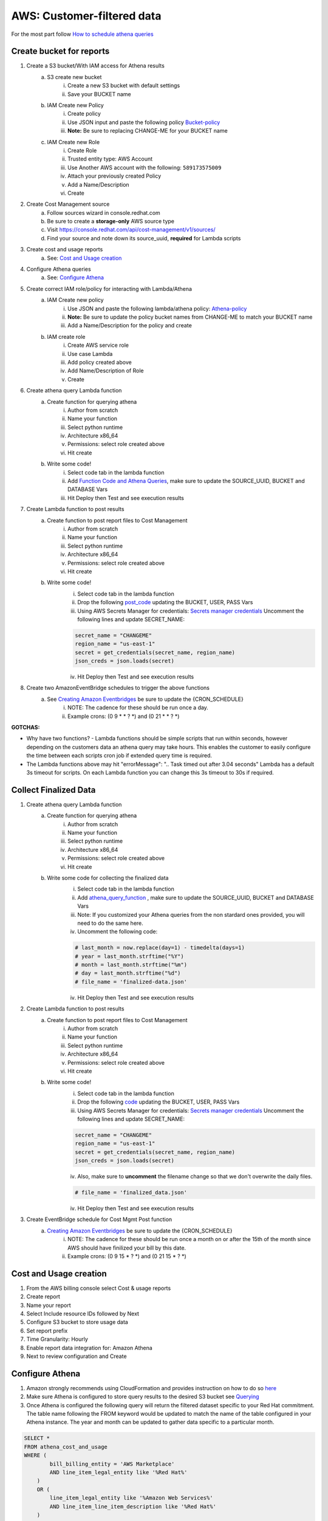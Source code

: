 
===========================
AWS: Customer-filtered data
===========================
For the most part follow `How to schedule athena queries <https://aws.amazon.com/premiumsupport/knowledge-center/schedule-query-athena/>`_


Create bucket for reports
=========================

1. Create a S3 bucket/With IAM access for Athena results
    a. S3 create new bucket
        i. Create a new S3 bucket with default settings
        ii. Save your BUCKET name
    b. IAM Create new Policy
        i. Create policy
        ii. Use JSON input and paste the following policy `Bucket-policy <https://github.com/project-koku/koku-data-selector/blob/main/docs/aws/bucket-policy.rst>`_
        iii. **Note:** Be sure to replacing CHANGE-ME for your BUCKET name
    c. IAM Create new Role
        i. Create Role
        ii. Trusted entity type: AWS Account
        iii. Use Another AWS account with the following: ``589173575009``
        iv. Attach your previously created Policy
        v. Add a Name/Description
        vi. Create

2. Create Cost Management source
    a. Follow sources wizard in console.redhat.com
    b. Be sure to create a **storage-only** AWS source type
    c. Visit https://console.redhat.com/api/cost-management/v1/sources/
    d. Find your source and note down its source_uuid, **required** for Lambda scripts

3. Create cost and usage reports
    a. See: `Cost and Usage creation`_

4. Configure Athena queries
    a. See: `Configure Athena`_

5. Create correct IAM role/policy for interacting with Lambda/Athena
    a. IAM Create new policy
        i. Use JSON and paste the following lambda/athena policy: `Athena-policy <https://github.com/project-koku/koku-data-selector/blob/main/docs/aws/athena-policy.rst>`_
        ii. **Note:** Be sure to update the policy bucket names from CHANGE-ME to match your BUCKET name
        iii. Add a Name/Description for the policy and create
    b. IAM create role
        i. Create AWS service role
        ii. Use case Lambda
        iii. Add policy created above
        iv. Add Name/Description of Role
        v. Create

6. Create athena query Lambda function
    a. Create function for querying athena
        i. Author from scratch
        ii. Name your function
        iii. Select python runtime
        iv. Architecture x86_64
        v. Permissions: select role created above
        vi. Hit create
    b. Write some code!
        i. Select code tab in the lambda function
        ii. Add `Function Code and Athena Queries`_, make sure to update the SOURCE_UUID, BUCKET and DATABASE Vars
        iii. Hit Deploy then Test and see execution results

7. Create Lambda function to post results
    a. Create function to post report files to Cost Management
        i. Author from scratch
        ii. Name your function
        iii. Select python runtime
        iv. Architecture x86_64
        v. Permissions: select role created above
        vi. Hit create
    b. Write some code!
        i. Select code tab in the lambda function
        ii. Drop the following `post_code <https://github.com/project-koku/koku-data-selector/blob/main/docs/aws/scripts/post-function.txt>`_ updating the BUCKET, USER, PASS Vars
        iii. Using AWS Secrets Manager for credentials: `Secrets manager credentials`_ Uncomment the following lines and update SECRET_NAME:

        .. code-block::

            secret_name = "CHANGEME"
            region_name = "us-east-1"
            secret = get_credentials(secret_name, region_name)
            json_creds = json.loads(secret)

        iv. Hit Deploy then Test and see execution results

8. Create two AmazonEventBridge schedules to trigger the above functions
    a. See `Creating Amazon Eventbridges`_ be sure to update the {CRON_SCHEDULE}
        i. NOTE: The cadence for these should be run once a day.
        ii. Example crons: (0 9 * * ? *) and (0 21 * * ? *)

**GOTCHAS:**

* Why have two functions? - Lambda functions should be simple scripts that run within seconds, however depending on the customers data an athena query may take hours. This enables the customer to easily configure the time between each scripts cron job if extended query time is required.
* The Lambda functions above may hit "errorMessage": ".. Task timed out after 3.04 seconds" Lambda has a default 3s timeout for scripts. On each Lambda function you can change this 3s timeout to 30s if required.


Collect Finalized Data
======================
1. Create athena query Lambda function
    a. Create function for querying athena
        i. Author from scratch
        ii. Name your function
        iii. Select python runtime
        iv. Architecture x86_64
        v. Permissions: select role created above
        vi. Hit create
    b. Write some code for collecting the finalized data
        i. Select code tab in the lambda function
        ii. Add `athena_query_function <https://github.com/project-koku/koku-data-selector/blob/main/docs/aws/scripts/athena-query-function.txt>`_ , make sure to update the SOURCE_UUID, BUCKET and DATABASE Vars
        iii. Note: If you customized your Athena queries from the non stardard ones provided, you will need to do the same here.
        iv. Uncomment the following code:

        .. code-block::

            # last_month = now.replace(day=1) - timedelta(days=1)
            # year = last_month.strftime("%Y")
            # month = last_month.strftime("%m")
            # day = last_month.strftime("%d")
            # file_name = 'finalized-data.json'

        iv. Hit Deploy then Test and see execution results
2. Create Lambda function to post results
    a. Create function to post report files to Cost Management
        i. Author from scratch
        ii. Name your function
        iii. Select python runtime
        iv. Architecture x86_64
        v. Permissions: select role created above
        vi. Hit create
    b. Write some code!
        i. Select code tab in the lambda function
        ii. Drop the following `code <https://github.com/project-koku/koku-data-selector/blob/main/docs/aws/scripts/post-function.txt>`_ updating the BUCKET, USER, PASS Vars
        iii. Using AWS Secrets Manager for credentials: `Secrets manager credentials`_ Uncomment the following lines and update SECRET_NAME:

        .. code-block::

            secret_name = "CHANGEME"
            region_name = "us-east-1"
            secret = get_credentials(secret_name, region_name)
            json_creds = json.loads(secret)

        iv. Also, make sure to **uncomment** the filename change so that we don't overwrite the daily files.

        .. code-block::

            # file_name = 'finalized_data.json'

        iv. Hit Deploy then Test and see execution results
3. Create EventBridge schedule for Cost Mgmt Post function
    a. `Creating Amazon Eventbridges`_ be sure to update the {CRON_SCHEDULE}
        i. NOTE: The cadence for these should be run once a month on or after the 15th of the month since AWS should have finilized your bill by this date.
        ii. Example crons: (0 9 15 * ? *) and (0 21 15 * ? *)



Cost and Usage creation
=======================

1. From the AWS billing console select Cost & usage reports
2. Create report
3. Name your report
4. Select Include resource IDs followed by Next
5. Configure S3 bucket to store usage data
6. Set report prefix
7. Time Granularity: Hourly
8. Enable report data integration for: Amazon Athena
9. Next to review configuration and Create


Configure Athena
================

1. Amazon strongly recommends using CloudFormation and provides instruction on how to do so `here <https://docs.aws.amazon.com/cur/latest/userguide/use-athena-cf.html>`_
2. Make sure Athena is configured to store query results to the desired S3 bucket see `Querying <https://docs.aws.amazon.com/athena/latest/ug/querying.html>`_
3. Once Athena is configured the following query will return the filtered dataset specific to your Red Hat commitment. The table name following the FROM keyword would be updated to match the name of the table configured in your Athena instance. The year and month can be updated to gather data specific to a particular month.

.. code-block::

    SELECT *
    FROM athena_cost_and_usage
    WHERE (
            bill_billing_entity = 'AWS Marketplace'
            AND line_item_legal_entity like '%Red Hat%'
        )
        OR (
            line_item_legal_entity like '%Amazon Web Services%'
            AND line_item_line_item_description like '%Red Hat%'
        )
        OR (
            line_item_legal_entity like '%Amazon Web Services%'
            AND line_item_line_item_description like '%RHEL%'
        )
        OR (
            line_item_legal_entity like '%AWS%'
            AND line_item_line_item_description like '%Red Hat%'
        )
        OR (
            line_item_legal_entity like '%AWS%'
            AND line_item_line_item_description like '%RHEL%'
        )
        OR (
            line_item_legal_entity like '%AWS%'
            AND product_product_name like '%Red Hat%'
        )
        OR (
            line_item_legal_entity like '%Amazon Web Services%'
            AND product_product_name like '%Red Hat%'
        )
        AND year = '2022'
        AND month = '10'

4. At this point you can download the query results directly to file from the Athena console, or reference the location of the saved result in S3†


Secrets Manager Credentials
===========================

1. From AWS Secrets Manager - Store a new secret
2. Secret type: Other type of secret
3. Create the following Keys:
    i. username
    ii. password
4. Populate the values with the appropriate username/password
5. Name your secret
6. Continue through and store your secret
7. Update the Role created for your Lambda functions and Include

.. code-block::

    {
        "Sid": "VisualEditor3",
        "Effect": "Allow",
        "Action": [
            "secretsmanager:GetSecretValue",
            "secretsmanager:DescribeSecret"
        ],
        "Resource": "*"
    }


Function Code and Athena Queries
================================
* For standard Hybrid Commited Spend queries use the default `athena_function <https://github.com/project-koku/koku-data-selector/blob/main/docs/aws/scripts/athena-query-function.txt>`_
* For custom queries non HCS we need to edit line 18 in the above function code.
    * Initial query to grab all data: **query = f"SELECT * FROM {database}.koku_athena WHERE year = '{year}' AND month = '{month}'"**
    * To filter the data add a **WHERE** clause, for example **WHERE line_item_line_item_description LIKE '%Red Hat%'** would filter out all data that does not have a description containing Red Hat.
    * It's also possible to stack these by using **AND** and **OR** with your **WHERE** clause.
    * Examples:
        1. **service.description** Used to filter to a specifc services such as BigQuery, Cloud Logging etc.
        2. **line_item_product_code**, **line_item_resource_id** or **product_product_name** Used to filter specific product/services based on Code, resource_id or Name.
        3. **product_location**, **product_region** Used to filter data in a specifc region.
        4. **product_product_family**, **product_instance_type** Used to filter resource types by family or specifc instance.
    * Once your custom query is built just replace line 18 with your revised version.


Creating Amazon Eventbridges
============================
a. Create EventBridge schedule for Athena query function
    i. Add a Name/Description
    ii. Select group default
    iii. Occurrence: Recurring schedule
    iv. Type: Cron-based
    v. Set cron schedule **{CRON_SCHEDULE}** This will be 9AM Every day
    vi. Set flexible time window
    vii. NEXT
    viii. Target detail: AWS Lambda invoke
    ix. Select lambda function previously created
    x. NEXT
    xi. Enable the schedule
    xii. Configure retry logic
    xiii. Encryption (Ignore)
    xiv. Permissions: Create new role on the fly
    xv. NEXT
    xvi. Review and create
